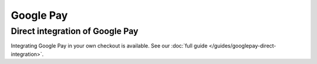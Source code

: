 Google Pay
==========


Direct integration of Google Pay
--------------------------------

Integrating Google Pay in your own checkout is available. See our :doc:`full guide </guides/googlepay-direct-integration>`.
